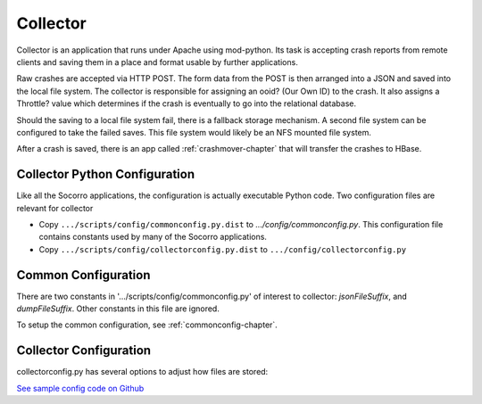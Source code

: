 .. This Source Code Form is subject to the terms of the Mozilla Public
.. License, v. 2.0. If a copy of the MPL was not distributed with this
.. file, You can obtain one at http://mozilla.org/MPL/2.0/.

.. index:: collector

.. _collector-chapter:


Collector
=========

Collector is an application that runs under Apache using mod-python.
Its task is accepting crash reports from remote clients and saving
them in a place and format usable by further applications.

Raw crashes are accepted via HTTP POST. The form data from the POST is
then arranged into a JSON and saved into the local file system. The
collector is responsible for assigning an ooid? (Our Own ID) to the
crash. It also assigns a Throttle? value which determines if the crash
is eventually to go into the relational database.

Should the saving to a local file system fail, there is a fallback
storage mechanism. A second file system can be configured to take the
failed saves. This file system would likely be an NFS mounted file
system.

After a crash is saved, there is an app called :ref:`crashmover-chapter` that
will transfer the crashes to HBase.

Collector Python Configuration
------------------------------

Like all the Socorro applications, the configuration is actually
executable Python code. Two configuration files are relevant for
collector

* Copy ``.../scripts/config/commonconfig.py.dist`` to
  `.../config/commonconfig.py`. This configuration file contains
  constants used by many of the Socorro applications.
* Copy ``.../scripts/config/collectorconfig.py.dist`` to
  ``.../config/collectorconfig.py``

Common Configuration
--------------------

There are two constants in '.../scripts/config/commonconfig.py' of
interest to collector: `jsonFileSuffix`, and `dumpFileSuffix`. Other
constants in this file are ignored.

To setup the common configuration, see :ref:`commonconfig-chapter`.

Collector Configuration
-----------------------

collectorconfig.py has several options to adjust how files are stored:

`See sample config code on Github
<https://github.com/mozilla/socorro/blob/master/scripts/config/collectorconfig.py.dist>`_
